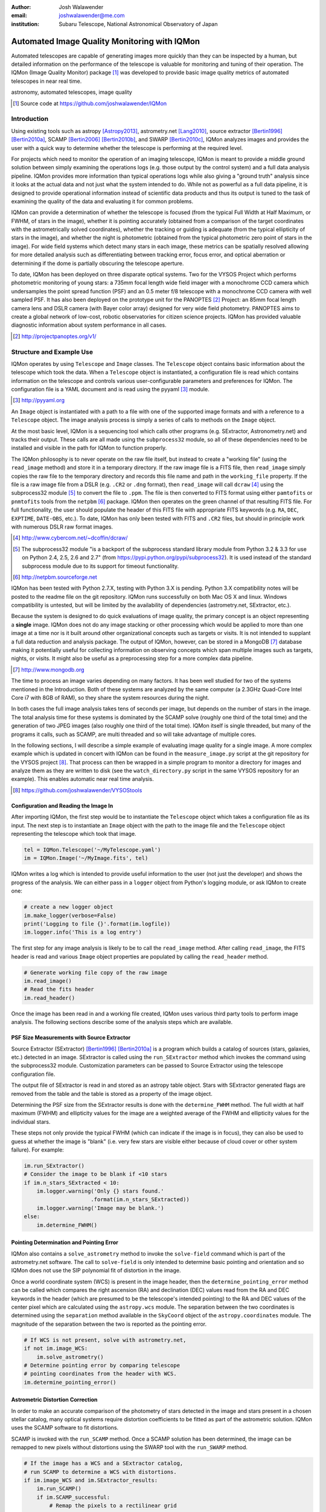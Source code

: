 :author: Josh Walawender
:email: joshwalawender@me.com
:institution: Subaru Telescope, National Astronomical Observatory of Japan

---------------------------------------------
Automated Image Quality Monitoring with IQMon
---------------------------------------------

.. class:: abstract

Automated telescopes are capable of generating images more quickly than they can be inspected by a human, but detailed information on the performance of the telescope is valuable for monitoring and tuning of their operation.  The IQMon (Image Quality Monitor) package [#]_ was developed to provide basic image quality metrics of automated telescopes in near real time. 

.. class:: keywords

   astronomy, automated telescopes, image quality

.. [#] Source code at https://github.com/joshwalawender/IQMon

Introduction
------------

Using existing tools such as astropy [Astropy2013]_, astrometry.net [Lang2010]_, source extractor [Bertin1996]_ [Bertin2010a]_, SCAMP [Bertin2006]_ [Bertin2010b]_, and SWARP [Bertin2010c]_, IQMon analyzes images and provides the user with a quick way to determine whether the telescope is performing at the required level.

For projects which need to monitor the operation of an imaging telescope, IQMon is meant to provide a middle ground solution between simply examining the operations logs (e.g. those output by the control system) and a full data analysis pipeline.  IQMon provides more information than typical operations logs while also giving a "ground truth" analysis since it looks at the actual data and not just what the system intended to do.  While not as powerful as a full data pipeline, it is designed to provide operational information instead of scientific data products and thus its output is tuned to the task of examining the quality of the data and evaluating it for common problems.

IQMon can provide a determination of whether the telescope is focused (from the typical Full Width at Half Maximum, or FWHM, of stars in the image), whether it is pointing accurately (obtained from a comparison of the target coordinates with the astrometrically solved coordinates), whether the tracking or guiding is adequate (from the typical ellipticity of stars in the image), and whether the night is photometric (obtained from the typical photometric zero point of stars in the image).  For wide field systems which detect many stars in each image, these metrics can be spatially resolved allowing for more detailed analysis such as differentiating between tracking error, focus error, and optical aberration or determining if the dome is partially obscuring the telescope aperture.

To date, IQMon has been deployed on three disparate optical systems.  Two for the VYSOS Project which performs photometric monitoring of young stars: a 735mm focal length wide field imager with a monochrome CCD camera which undersamples the point spread function (PSF) and an 0.5 meter f/8 telescope with a monochrome CCD camera with well sampled PSF.  It has also been deployed on the prototype unit for the PANOPTES [#]_ Project:  an 85mm focal length camera lens and DSLR camera (with Bayer color array) designed for very wide field photometry.  PANOPTES aims to create a global network of low-cost, robotic observatories for citizen science projects.  IQMon has provided valuable diagnostic information about system performance in all cases.

.. [#] http://projectpanoptes.org/v1/

Structure and Example Use
-------------------------

IQMon operates by using ``Telescope`` and ``Image`` classes.  The ``Telescope`` object contains basic information about the telescope which took the data.  When a ``Telescope`` object is instantiated, a configuration file is read which  contains information on the telescope and controls various user-configurable parameters and preferences for IQMon.  The configuration file is a YAML document and is read using the pyyaml [#]_ module.

.. [#] http://pyyaml.org

An ``Image`` object is instantiated with a path to a file with one of the supported image formats and with a reference to a ``Telescope`` object.  The image analysis process is simply a series of calls to methods on the ``Image`` object.

At the most basic level, IQMon is a sequencing tool which calls other programs (e.g. SExtractor, Astronometry.net) and tracks their output.  These calls are all made using the ``subprocess32`` module, so all of these dependencies need to be installed and visible in the path for IQMon to function properly.

The IQMon philosophy is to never operate on the raw file itself, but instead to create a "working file" (using the ``read_image`` method) and store it in a temporary directory.  If the raw image file is a FITS file, then ``read_image``  simply copies the raw file to the temporary directory and records this file name and path in the ``working_file`` property.  If the file is a raw image file from a DSLR (e.g. ``.CR2`` or ``.dng`` format), then ``read_image`` will call ``dcraw`` [#]_ using the subprocess32 module [#]_ to convert the file to ``.ppm``.  The file is then converted to FITS format using either ``pamtofits`` or ``pnmtofits`` tools from the ``netpbm`` [#]_ package.  IQMon then operates on the green channel of that resulting FITS file.  For full functionality, the user should populate the header of this FITS file with appropriate FITS keywords (e.g. ``RA``, ``DEC``, ``EXPTIME``, ``DATE-OBS``, etc.).  To date, IQMon has only been tested with FITS and ``.CR2`` files, but should in principle work with numerous DSLR raw format images.

.. [#] http://www.cybercom.net/~dcoffin/dcraw/

.. [#] The subprocess32 module "is a backport of the subprocess standard library module from Python 3.2 & 3.3 for use on Python 2.4, 2.5, 2.6 and 2.7" (from https://pypi.python.org/pypi/subprocess32).  It is used instead of the standard subprocess module due to its support for timeout functionality.

.. [#] http://netpbm.sourceforge.net

IQMon has been tested with Python 2.7.X, testing with Python 3.X is pending.  Python 3.X compatibility notes will be posted to the readme file on the git repository.  IQMon runs successfully on both Mac OS X and linux.  Windows compatibility is untested, but will be limited by the availability of dependencies (astrometry.net, SExtractor, etc.).

Because the system is designed to do quick evaluations of image quality, the primary concept is an object representing a **single** image.  IQMon does not do any image stacking or other processing which would be applied to more than one image at a time nor is it built around other organizational concepts such as targets or visits.  It is not intended to supplant a full data reduction and analysis package.  The output of IQMon, however, can be stored in a MongoDB [#]_ database making it potentially useful for collecting information on observing concepts which span multiple images such as targets, nights, or visits.  It might also be useful as a preprocessing step for a more complex data pipeline.

.. [#] http://www.mongodb.org

The time to process an image varies depending on many factors.  It has been well studied for two of the systems mentioned in the Introduction.  Both of these systems are analyzed by the same computer (a 2.3GHz Quad-Core Intel Core i7 with 8GB of RAM), so they share the system resources during the night.

In both cases the full image analysis takes tens of seconds per image, but depends on the number of stars in the image.  The total analysis time for these systems is dominated by the SCAMP solve (roughly one third of the total time) and the generation of two JPEG images (also roughly one third of the total time).  IQMon itself is single threaded, but many of the programs it calls, such as SCAMP, are multi threaded and so will take advantage of multiple cores.

In the following sections, I will describe a simple example of evaluating image quality for a single image.  A more complex example which is updated in concert with IQMon can be found in the ``measure_image.py`` script at the git repository for the VYSOS project [#]_.  That process can then be wrapped in a simple program to monitor a directory for images and analyze them as they are written to disk (see the ``watch_directory.py`` script in the same VYSOS repository for an example).  This enables automatic near real time analysis.

.. [#] https://github.com/joshwalawender/VYSOStools

Configuration and Reading the Image In
``````````````````````````````````````

After importing IQMon, the first step would be to instantiate the ``Telescope`` object which takes a configuration file as its input.  The next step is to instantiate an ``Image`` object with the path to the image file and the ``Telescope`` object representing the telescope which took that image.

.. code-block:: python

    tel = IQMon.Telescope('~/MyTelescope.yaml')
    im = IQMon.Image('~/MyImage.fits', tel)

IQMon writes a log which is intended to provide useful information to the user (not just the developer) and shows the progress of the analysis.  We can either pass in a ``logger`` object from Python's logging module, or ask IQMon to create one:

.. code-block:: python

    # create a new logger object
    im.make_logger(verbose=False)
    print('Logging to file {}'.format(im.logfile))
    im.logger.info('This is a log entry')

The first step for any image analysis is likely to be to call the ``read_image`` method.  After calling ``read_image``, the FITS header is read and various ``Image`` object properties are populated by calling the ``read_header`` method.

.. code-block:: python

    # Generate working file copy of the raw image
    im.read_image()
    # Read the fits header
    im.read_header()

Once the image has been read in and a working file created, IQMon uses various third party tools to perform image analysis.  The following sections describe some of the analysis steps which are available.


PSF Size Measurements with Source Extractor
```````````````````````````````````````````

Source Extractor (SExtractor)  [Bertin1996]_ [Bertin2010a]_ is a program which builds a catalog of sources (stars, galaxies, etc.) detected in an image.  SExtractor is called using the ``run_SExtractor`` method which invokes the command using the subprocess32 module.  Customization parameters can be passed to Source Extractor using the telescope configuration file.

The output file of SExtractor is read in and stored as an astropy table object.  Stars with SExtractor generated flags are removed from the table and the table is stored as a property of the image object.

Determining the PSF size from the SExtractor results is done with the ``determine_FWHM`` method.  The full width at half maximum (FWHM) and ellipticity values for the image are a weighted average of the FWHM and ellipticity values for the individual stars.

These steps not only provide the typical FWHM (which can indicate if the image is in focus), they can also be used to guess at whether the image is "blank" (i.e. very few stars are visible either because of cloud cover or other system failure).  For example:

.. code-block:: python

    im.run_SExtractor()
    # Consider the image to be blank if <10 stars
    if im.n_stars_SExtracted < 10:
        im.logger.warning('Only {} stars found.'
                         .format(im.n_stars_SExtracted))
        im.logger.warning('Image may be blank.')
    else:
        im.determine_FWHM()


Pointing Determination and Pointing Error
`````````````````````````````````````````

IQMon also contains a ``solve_astrometry`` method to invoke the ``solve-field`` command which is part of the astrometry.net software.  The call to ``solve-field`` is only intended to determine basic pointing and orientation and so IQMon does not use the SIP polynomial fit of distortion in the image.

Once a world coordinate system (WCS) is present in the image header, then the ``determine_pointing_error`` method can be called which compares the right ascension (RA) and declination (DEC) values read from the RA and DEC keywords in the header (which are presumed to be the telescope's intended pointing) to the RA and DEC values of the center pixel which are calculated using the ``astropy.wcs`` module.  The separation between the two coordinates is determined using the ``separation`` method available in the ``SkyCoord`` object of the ``astropy.coordinates`` module.  The magnitude of the separation between the two is reported as the pointing error.

.. code-block:: python

    # If WCS is not present, solve with astrometry.net,
    if not im.image_WCS:
        im.solve_astrometry()
    # Determine pointing error by comparing telescope
    # pointing coordinates from the header with WCS.
    im.determine_pointing_error()

Astrometric Distortion Correction
`````````````````````````````````

In order to make an accurate comparison of the photometry of stars detected in the image and stars present in a chosen stellar catalog, many optical systems require distortion coefficients to be fitted as part of the astrometric solution.  IQMon uses the SCAMP software to fit distortions.

SCAMP is invoked with the ``run_SCAMP`` method.  Once a SCAMP solution has been determined, the image can be remapped to new pixels without distortions using the SWARP tool with the ``run_SWARP`` method.

.. code-block:: python

    # If the image has a WCS and a SExtractor catalog,
    # run SCAMP to determine a WCS with distortions.
    if im.image_WCS and im.SExtractor_results:
        im.run_SCAMP()
        if im.SCAMP_successful:
            # Remap the pixels to a rectilinear grid
            im.run_SWarp()

A Note on Astrometry.net and SCAMP
``````````````````````````````````

In principle, Astrometry.net can solve for distortions.  The ``-t`` option on ``solve-field`` allows the user to specify the order of the SIP polynomial which the program should fit.  This is available in IQMon by calling the ``solve_astrometry`` method with the ``SIP`` keyword set to the polynomial order to pass to ``solve-field``.  

In my experience working with the first two systems IQMon was used on, I found that high order solves were not necessarily reliable or timely.  The ``solve-field`` operation would sometimes fail to solve or would process for a very long time which would cause the analysis system to fail to keep up with the data rate from the two telescopes.

This is why SCAMP is also available in IQMon and is the recommended astrometric solution if you want full distortion correction.  By defining a SCAMP "ahead" file, you can incorporate previous knowledge of the optical system's distortion characteristics rather then solving blindly.  With a proper ahead file, SCAMP was a more reliable solution.

SWarp is used because (at the time) ``astropy.wcs`` did not handle the distortion coefficients as written by SCAMP.  To solve this, SWarp remaps the pixels to de-distort the image which means that the WCS is properly described by a very basic set of header keywords (``CRPIXn``, ``CRVALn``, ``PCn_m``, etc.) which almost every analysis program supports.

Estimating the Photometric Zero Point
`````````````````````````````````````

With a full astrometric solution, SExtractor photometry, and a catalog of stellar magnitude values, we can estimate the zero point for the image and use that as an indicator of clouds or other aperture obscurations.

The ``get_catalog`` method can be used to download a catalog of stars from VizieR using the ``astroquery`` [#]_ module.  Alternatively, support for a local copy of the UCAC4 catalog is available using the ``get_local_UCAC4`` method.

.. [#] http://dx.doi.org/10.6084/m9.figshare.805208

Once a catalog is obtained, the ``run_SExtractor`` method is invoked again, this time with the ``assoc`` keyword set to ``True``.  This will limit the resulting catalog of detected stars to stars which **both** exist in the catalog and also are detected in the image.  This may significantly decrease the number of stars used for the FWHM and ellipticity calculation, but may also remove spurious detections of image artifacts which would improve the reliability of the measured values.

.. code-block:: python

    # Retrieve catalog defined in config file
    im.get_catalog()
    im.run_SExtractor(assoc=True)
    im.determine_FWHM()
    im.measure_zero_point()

In the above example code, ``determine_FWHM`` is invoked again in order to use the new SExtractor catalog for the calculation.

The ``measure_zero_point`` method determines the zero point by taking the weighted average of the difference between the measured instrumental magnitude from SExtractor and the catalog magnitude in the same filter.

It should be noted that unless custom code is added to handle reduction steps such as dark/bias subtraction and flat fielding, the zero point result will be influenced by systematics due to those effects.  In addition, the choice of catalog and the relative response curve of the filter in use and the filter defined by the catalog's photometric system will also introduce systematic offsets.  For many systems (especially typical visible light CCDs), the zero point value from IQMon can be used to compare throughput from image to image, but should not be used to compare different equipment configurations.

Analysis Results and Mongo Database Integration
-----------------------------------------------

Results of the IQMon measurements for each image are stored as properties of the ``Image`` object as ``astropy.units.Quantity``.  For example, the ``FWHM`` value is in units of pixels, but can be converted to arcseconds using the equivalency which is automatically defined by the ``Telescope`` object (``tel.pixel_scale_equivalency``) for this purpose.

.. code-block:: python

    ## Results are typically astropy.units quantities
    ## and can be manipulated as such.  For example:
    print('Image FWHM = {:.1f}'.format(im.FWHM))
    print('Image FWHM = {:.1f}'.format(\
          im.FWHM.to(u.arcsec, equivalencies=\
          im.tel.pixel_scale_equivalency)))
    print('Zero Point = {:.2f}'.format(im.zero_point))
    print('Pointing Error = {:.1f}'.format(\
          im.pointing_error.to(u.arcmin)))

These results can also be stored for later use.  Methods exist to write them to an ``astropy.Table`` (the ``add_summary_entry`` method) and to a YAML document (the ``add_yaml_entry`` method), but the preferred storage solution is to use a mongo database as that is compatible with the ``tornado`` web application included with IQMon (see below).

The address, port number, database name, and collection name to use with ``pyMongo`` to add the results to an existing mongo database are set by the Telescope configuration file.  The ``add_mongo_entry`` method adds a dictionary of values with the results of the IQMon analysis.


Flags
`````

For the four primary measurements (FWHM, ellipticity, pointing error, and zero point), the configuration file may contain a threshold value.  If the measured value exceeds the threshold (or is below the threshold in the case of zero point), then the image is "flagged" as an indication that there may be a potential problem with the data.  The flags property of an ``Image`` object stores a dictionary with the flag name and a boolean value as the dictionary elements.

This can be useful when summarizing results.  For example, the Tornado web application provided with IQMon (see the `Tornado Web Application`_ section) lists images and will color code a field red if that field is flagged.  In this way, a user can easily see when and where problems might have occurred.

Images and Plots
----------------

In addition to generating single values for FWHM, ellipticity, and zero point to represent the image, IQMon can also generate more detailed plots with additional information.

A plot with PSF quality information can be generated when ``determine_FWHM`` is called by setting the ``plot=True`` keyword.  This generates a .png file (see Fig. :ref:`PSFplot`) using matplotlib [matplotlib] which shows detailed information about the point spread function (FWHM and ellipticity metrics) including histograms of individual values, a spatial map of FWHM and ellipticity over the image, and plots showing the ellipticity vs. radius within the image (which can be used to show whether off axis aberrations influence the ellipticity measure) and the correlation between the measured PSF position angle and the position angle of the star within the image (which can be used to differentiate between tracking error and off axis aberrations).

.. figure:: PSFplot.png
   :scale: 65%
   :figclass: w

   An example of the plot which can be produced using the ``determine_FWHM`` method.  The plot shows histograms of the FWHM and ellipticity values (upper left and upper right respectively), the spatial distribution of FWHM and ellipticity values (middle left and middle right), ellipticity vs. radius within the image (lower left), and the correlation between the measured PSF position angle and the position angle of the star within the image (lower right). :label:`PSFplot`

In the example plot (Fig. :ref:`PSFplot`), we can see several different effects.  First, from the spatial distribution of FWHM and ellipticity, as well as the ellipticity vs. radius plot, we see that image quality is falling off at large radii.  This image is from a wide field imaging system and we are seeing the signature of off axis aberrations.  This is also suggested in the plot of the correlation between the measured PSF position angle and the position angle of the star within the image which shows strong diagonal components indicating that position within the image influences the PSF.  There is also, however, a vertical component in that plot at :math:`PA \sim 0` which is suggestive of image drift perhaps due to slight polar misalignment or flexure.

A plot with additional information on the zero point can be generated when calling ``measure_zero_point`` by setting the ``plot`` keyword to ``True``.  This generates a .png file (see Fig. :ref:`ZPplot`) using matplotlib which shows plots of instrumental magnitude vs. catalog magnitude, a histogram of zero point values, a plot of magnitude residuals vs. catalog magnitude, and a a spatial map of zero point over the image.

.. figure:: ZPplot.png
   :scale: 32%
   :figclass: ht

   An example of the plot which can be produced using the ``measure_zero_point`` method.  The plot shows the correlation between instrumental magnitude and catalog magnitude (upper left), a histogram of zero point values (upper right), a plot of the residuals vs. catalog magnitude (lower left), and a spatial distribution of the residuals (lower left). :label:`ZPplot`

JPEG versions of the image can be generated using the ``make_JPEG`` method.  The jpeg can be binned or cropped using the ``binning`` or ``crop`` keyword arguments and various overlays can be generated showing, for example, the pointing error and detected and catalog stars.

.. figure:: image.jpg
   :scale: 14%
   :figclass: ht

   An example jpeg generated by the ``make_JPEG`` method using the ``mark_detected_stars`` and ``mark_pointing`` options. In this example,  pointing error has placed the target (marked by the cyan crosshair) to the lower right (southwest) of the image center (marked by the yellow lines).  Stars from the UCAC4 catalog which were detected in the image are marked with green circles. :label:`image`

The JPEG overlays can be useful in evaluating the performance of SExtractor and SCAMP.  In the example shown in Fig. :ref:`image`, the stars marked as detected by SExtractor (which was run with the ``assoc`` keyword set to ``True``) show that there are no stars detected in the very corners of the image.  This indicates that the SCAMP distortion solution did not accurately fit the WCS in the corners and could be improved.  Poor SCAMP solutions can also show up even more dramatically when entire radial zones of the image have no matched stars.

Tornado Web Application
-----------------------

IQMon comes with a tornado web application which, while it can be run stand alone, is intended to be used as a template for adding IQMon results to a more customized web page.  The web application (``web_server.py``) contains two ``tornado`` web handlers: ``ListOfNights`` and ``ListOfImages``.  The first generates a page which lists UT dates and if there are image results associated with a date, then it provides a link to a page with the list of image results for that date.  The second handler (see Fig. :ref:`ListOfImages`) produces the page which lists the images for a particular UT date (or target name) and provides a table formatted list of the IQMon measurement results for each image with flagged values color coded red, along with links to jpegs and plots generated for that image.

.. figure:: IQMon_Results_V5_20150523UT.png
   :scale: 37%
   :figclass: w

   An example of the ``ListOfImages`` handler of the tornado web application.  In this example, a user can easily determine that the first few images of the night had a problem (indicated by the red flagged values).  Based on examination of the JPEGs, this turns out to have been due to the dome rotation being misaligned and partially blocking the telescope aperture leading to large FWHM and ellipticity values (image elongation due to "glints" of the dome edge) and low zero point values (due to aperture obscuration).  The problem resolved itself without human intervention as can be seen by the green, un-flagged images which follow and which continued for the rest of the night. :label:`ListOfImages`

This web application is intended to be the primary interface for users.  It provides three levels of interaction to the user.  First, a custom plot of IQMon results over the course of a night is easy to generate from the mongo database entries and represents the highest level of interaction.  Using such a plot, serious problems which affect many images can be detected at a glance.  Users can then drill down to see a list of images for that UT date and see system performance as a table of IQMon results with flagged values highlighted in red.  Finally an individual image can be examined as a jpeg with overlays or by using the PSF quality plots or zero point plots to examine detailed performance.

Conclusions
-----------

IQMon provides a way to evaluate the performance of automated telescopes.  Using the included tornado web application, a user can quickly and easily determine whether the observatory is performing acceptably or if it needs attention.

Over roughly two years of routine operation with two telescopes, it has enabled quick alerting of problems including stuck focus drives, poorly aligned dome rotation, and poor tracking model correction.  Previously, some of these problems would have gone unnoticed until a spot check of the data downloaded from the site revealed them or they would have required a time consuming reading of the nightly system logs to reveal.  Use of IQMon has resulted in greater uptime and improved data quality for both telescopes.


References
----------

.. [Astropy2013] Astropy Collaboration, Robitaille, T.~P., Tollerud, 
             E.~J., et al. *Astropy: A community Python package for
             astronomy* 2013, A&A, 558, A33

.. [Bertin1996] Bertin, E., & Arnouts, S. *SExtractor: Software for source
                extraction*, 1996, A&AS, 117, 393

.. [Bertin2006] Bertin, E. *Automatic Astrometric and Photometric Calibration
                with SCAMP*, 2006, Astronomical Data Analysis Software and
                Systems XV, 351, 112

.. [Bertin2010b] Bertin, E. *SCAMP: Automatic Astrometric and Photometric
                 Calibration*, 2010, Astrophysics Source Code Library,
                 1010.063

.. [Bertin2010a] Bertin, E., & Arnouts, S. *SExtractor: Source
                 Extractor*, 2010, Astrophysics Source Code Library,
                 1010.064

.. [Bertin2010c] Bertin, E. *SWarp: Resampling and Co-adding FITS Images
                 Together* 2010, Astrophysics Source Code Library, 1010.068

.. [Lang2010] Lang, D., Hogg, D. W., Mierle, K., Blanton, M., & Roweis, S.,
              *Astrometry.net: Blind astrometric calibration of arbitrary
              astronomical images* 2010, AJ, 137, 1782–1800

.. [matplotlib] Hunter, J. D., *Matplotlib: A 2D graphics environment* 2007,
                Computing In Science & Engineering, 9, 90-95